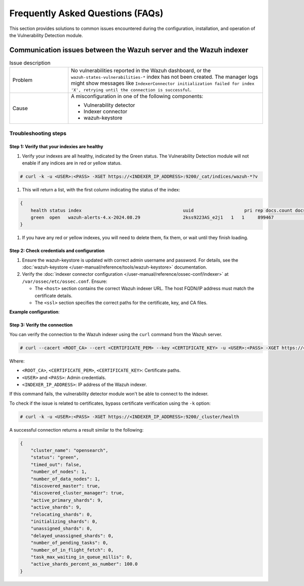 .. Copyright (C) 2015, Wazuh, Inc.

.. meta::
   :description: Learn how to solve common issues with the Vulnerability Detection module in this section of the documentation.

Frequently Asked Questions (FAQs)
=================================

This section provides solutions to common issues encountered during the configuration, installation, and operation of the Vulnerability Detection module.

Communication issues between the Wazuh server and the Wazuh indexer
-------------------------------------------------------------------

.. list-table:: Issue description
   :widths: 15 50

   *  -  Problem
      -  No vulnerabilities reported in the Wazuh dashboard, or the ``wazuh-states-vulnerabilities-*`` index has not been created. The manager logs might show messages like ``IndexerConnector initialization failed for index 'X', retrying until the connection is successful``.
   *  -  Cause
      -  A misconfiguration in one of the following components:

         -  Vulnerability detector
         -  Indexer connector
         -  wazuh-keystore

Troubleshooting steps
^^^^^^^^^^^^^^^^^^^^^

Step 1: Verify that your indexies are healthy
~~~~~~~~~~~~~~~~~~~~~~~~~~~~~~~~~~~~~~~~~~~

#. Verify your indexes are all healthy, indicated by the Green status. The Vulnerability Detection module will not enable if any indices are in red or yellow status.

.. code-block:: console

   # curl -k -u <USER>:<PASS> -XGET https://<INDEXER_IP_ADDRESS>:9200/_cat/indices/wazuh-*?v

#. This will return a list, with the first column indicating the status of the index:

.. code-block:: json

   {
       health status index                                      uuid                   pri rep docs.count docs.deleted store.size pri.store.size
       green  open   wazuh-alerts-4.x-2024.08.29                2kss9223AS_e2j1   1   1     899467            0        1gb        537.2mb
   }

#. If you have any red or yellow indexes, you will need to delete them, fix them, or wait until they finish loading.


Step 2: Check credentials and configuration
~~~~~~~~~~~~~~~~~~~~~~~~~~~~~~~~~~~~~~~~~~~

#. Ensure the wazuh-keystore is updated with correct admin username and password. For details, see the :doc:`wazuh-keystore </user-manual/reference/tools/wazuh-keystore>` documentation.
#. Verify the :doc:`indexer connector configuration </user-manual/reference/ossec-conf/indexer>` at ``/var/ossec/etc/ossec.conf``. Ensure:

   -  The ``<host>`` section contains the correct Wazuh indexer URL. The host FQDN/IP address must match the certificate details.
   -  The ``<ssl>`` section specifies the correct paths for the certificate, key, and CA files.

**Example configuration**:

.. code-block:: xml
   :emphasize-lines: 4,8,10,11

   <indexer>
     <enabled>yes</enabled>
     <hosts>
       <host>https://0.0.0.0:9200</host>
     </hosts>
     <ssl>
       <certificate_authorities>
         <ca>/etc/filebeat/certs/root-ca.pem</ca>
       </certificate_authorities>
       <certificate>/etc/filebeat/certs/filebeat.pem</certificate>
       <key>/etc/filebeat/certs/filebeat-key.pem</key>
     </ssl>
   </indexer>

Step 3: Verify the connection
~~~~~~~~~~~~~~~~~~~~~~~~~~~~~

You can verify the connection to the Wazuh indexer using the ``curl`` command from the Wazuh server.

.. code-block:: console

   # curl --cacert <ROOT_CA> --cert <CERTIFICATE_PEM> --key <CERTIFICATE_KEY> -u <USER>:<PASS> -XGET https://<INDEXER_IP_ADDRESS>:9200/_cluster/health

Where:

-  ``<ROOT_CA>``, ``<CERTIFICATE_PEM>``, ``<CERTIFICATE_KEY>``: Certificate paths.
-  ``<USER>`` and ``<PASS>``: Admin credentials.
-  ``<INDEXER_IP_ADDRESS>``: IP address of the Wazuh indexer.

If this command fails, the vulnerability detector module won't be able to connect to the indexer.

To check if the issue is related to certificates, bypass certificate verification using the ``-k`` option:

.. code-block:: console

   # curl -k -u <USER>:<PASS> -XGET https://<INDEXER_IP_ADDRESS>:9200/_cluster/health

A successful connection returns a result similar to the following:

.. code-block:: json

   {
       "cluster_name": "opensearch",
       "status": "green",
       "timed_out": false,
       "number_of_nodes": 1,
       "number_of_data_nodes": 1,
       "discovered_master": true,
       "discovered_cluster_manager": true,
       "active_primary_shards": 9,
       "active_shards": 9,
       "relocating_shards": 0,
       "initializing_shards": 0,
       "unassigned_shards": 0,
       "delayed_unassigned_shards": 0,
       "number_of_pending_tasks": 0,
       "number_of_in_flight_fetch": 0,
       "task_max_waiting_in_queue_millis": 0,
       "active_shards_percent_as_number": 100.0
   }
